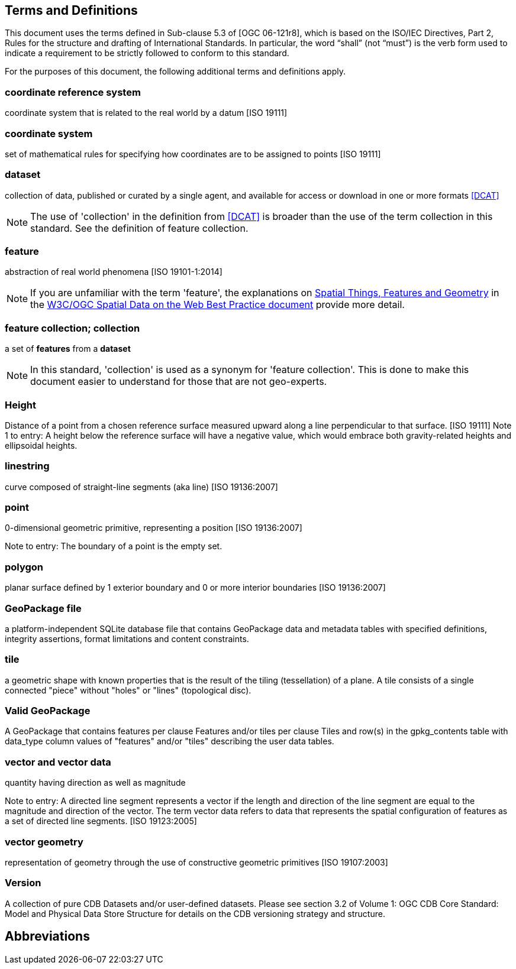 == Terms and Definitions
This document uses the terms defined in Sub-clause 5.3 of [OGC 06-121r8], which is based on the ISO/IEC Directives, Part 2, Rules for the structure and drafting of International Standards. In particular, the word “shall” (not “must”) is the verb form used to indicate a requirement to be strictly followed to conform to this standard.

For the purposes of this document, the following additional terms and definitions apply.

=== *coordinate reference system*
coordinate system that is related to the real world by a datum [ISO 19111]

=== *coordinate system*
set of mathematical rules for specifying how coordinates are to be assigned to points [ISO 19111]

=== *dataset*
collection of data, published or curated by a single agent, and available for access or download in one or more formats <<DCAT>>

NOTE: The use of 'collection' in the definition from <<DCAT>> is broader than
the use of the term collection in this standard. See the definition of feature collection.

=== *feature*
abstraction of real world phenomena [ISO 19101-1:2014]

NOTE: If you are unfamiliar with the term 'feature', the explanations on link:https://www.w3.org/TR/sdw-bp/#spatial-things-features-and-geometry[Spatial Things, Features and Geometry] in the <<SDWBP,W3C/OGC Spatial Data on the Web Best Practice document>> provide more detail.

=== *feature collection; collection*
a set of *features* from a *dataset*

NOTE: In this standard, 'collection' is used as a synonym for 'feature
collection'. This is done to make this document easier to understand for those that are not geo-experts.

=== *Height*
Distance of a point from a chosen reference surface measured upward along a line perpendicular to that surface. [ISO 19111] Note 1 to entry: A height below the reference surface will have a negative value, which would embrace both gravity-related heights and ellipsoidal heights.

=== *linestring*
curve composed of straight-line segments (aka line) [ISO 19136:2007]

=== *point*
0-dimensional geometric primitive, representing a position [ISO 19136:2007]

Note to entry: The boundary of a point is the empty set.

=== *polygon*
planar surface defined by 1 exterior boundary and 0 or more interior boundaries [ISO 19136:2007] 

=== *GeoPackage file*
a platform-independent SQLite database file that contains GeoPackage data and metadata tables with specified definitions, integrity assertions, format limitations and content constraints.

=== *tile*
a geometric shape with known properties that is the result of the tiling (tessellation) of a plane. A tile consists of a single connected "piece" without "holes" or "lines" (topological disc).

=== *Valid GeoPackage*

A GeoPackage that contains features per clause Features and/or tiles per clause Tiles and row(s) in the gpkg_contents table with data_type column values of "features" and/or "tiles" describing the user data tables.

=== *vector and vector data*

quantity having direction as well as magnitude

Note to entry: A directed line segment represents a vector if the length and direction of the line segment are equal to the magnitude and direction of the vector. The term vector data refers to data that represents the spatial configuration of features as a set of directed line segments. [ISO 19123:2005]

=== *vector geometry*

representation of geometry through the use of constructive geometric primitives [ISO 19107:2003]

=== *Version*

A collection of pure CDB Datasets and/or user-defined datasets. Please see section 3.2 of Volume 1: OGC CDB Core Standard: Model and Physical Data Store Structure for details on the CDB versioning strategy and structure.

== Abbreviations
